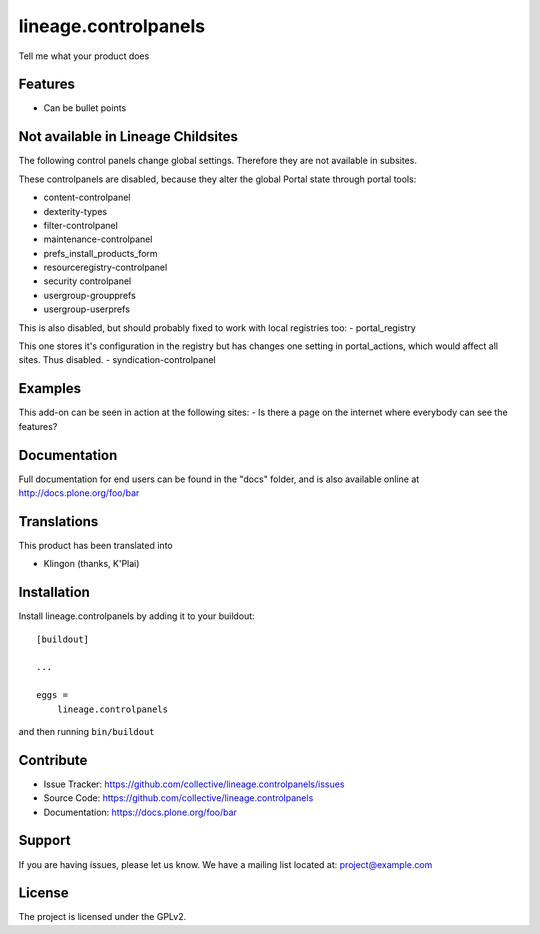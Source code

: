 .. This README is meant for consumption by humans and pypi. Pypi can render rst files so please do not use Sphinx features.
   If you want to learn more about writing documentation, please check out: http://docs.plone.org/about/documentation_styleguide_addons.html
   This text does not appear on pypi or github. It is a comment.

==============================================================================
lineage.controlpanels
==============================================================================

Tell me what your product does

Features
--------

- Can be bullet points

Not available in Lineage Childsites
-----------------------------------

The following control panels change global settings. Therefore they are not available in subsites.


These controlpanels are disabled, because they alter the global Portal state through portal tools:

- content-controlpanel
- dexterity-types
- filter-controlpanel
- maintenance-controlpanel
- prefs_install_products_form
- resourceregistry-controlpanel
- security controlpanel
- usergroup-groupprefs
- usergroup-userprefs


This is also disabled, but should probably fixed to work with local registries too:
- portal_registry

This one stores it's configuration in the registry but has changes one setting in portal_actions, which would affect all sites.
Thus disabled.
- syndication-controlpanel

Examples
--------

This add-on can be seen in action at the following sites:
- Is there a page on the internet where everybody can see the features?


Documentation
-------------

Full documentation for end users can be found in the "docs" folder, and is also available online at http://docs.plone.org/foo/bar


Translations
------------

This product has been translated into

- Klingon (thanks, K'Plai)


Installation
------------

Install lineage.controlpanels by adding it to your buildout::

    [buildout]

    ...

    eggs =
        lineage.controlpanels


and then running ``bin/buildout``


Contribute
----------

- Issue Tracker: https://github.com/collective/lineage.controlpanels/issues
- Source Code: https://github.com/collective/lineage.controlpanels
- Documentation: https://docs.plone.org/foo/bar


Support
-------

If you are having issues, please let us know.
We have a mailing list located at: project@example.com


License
-------

The project is licensed under the GPLv2.
